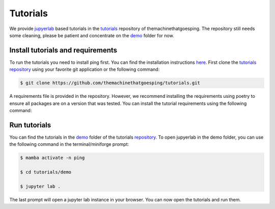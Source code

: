 .. SPDX-FileCopyrightText: 2023 Peter Urban, Ghent University
..
.. SPDX-License-Identifier: MPL-2.0

.. _tutorials_section:

Tutorials
#########

We provide `jupyerlab <https://github.com/jupyterlab/jupyterlab>`_ based tutorials in the `tutorials <https://github.com/themachinethatgoesping/tutorials>`_ repository of themachinethatgoesping.
The repository still needs some cleaning, please be patient and concentrate on the `demo <https://github.com/themachinethatgoesping/tutorials/tree/main/demo>`_ folder for now.

.. _install tutorials and requirements:

**********************************
Install tutorials and requirements
**********************************

To run the tutorials you need to install ping first. You can find the installation instructions `here <installation>`_.
First clone the `tutorials repository <https://github.com/themachinethatgoesping/tutorials>`_ using your favorite git application or the following command:

.. code-block:: console

   $ git clone https://github.com/themachinethatgoesping/tutorials.git

A requirements file is provided in the repository. However, we recommend installing the requirements using poetry to ensure all packages are on a version that was tested.
You can install the tutorial requirements using the following command:

.. tab-set::

    .. tab-item:: miniforge / poetry
        :sync: key_mamba

        .. code-block:: console

            # first enter the tutorials directory
            $ cd tutorials

            # Here we assume that you are using miniforge / mamba and created and environment called "ping"
            $ mamba activate -n ping

            # install poetry
            $ pip install poetry

            # install the requirements fixed in the pyproject.toml and the poetry.lock file
            $ poetry install
            
    .. tab-item:: minforge / mamba
        :sync: key_mamba

        .. code-block:: console

            # first enter the tutorials directory
            $ cd tutorials

            # Here we assume that the name of the environment is "ping"
            $ mamba activate -n ping

            # if you want to update the package use
            $ mamba install --file requirements.txt

    .. tab-item:: anaconda / conda
        :sync: key_conda

        .. code-block:: console

            # first enter the tutorials directory
            $ cd tutorials

            # Here we assume that the name of the environment is "ping"
            $ conda activate -n ping

            # if you want to update the package use
            $ conda install --file requirements.txt

    .. tab-item:: pip
        :sync: key_pip

        .. code-block:: console

            # first enter the tutorials directory
            $ cd tutorials

            # if you want to update the package use
            $ pip install -r requirements.txt

.. _run_tutorials:

*************
Run tutorials
*************

You can find the tutorials in the `demo <https://github.com/themachinethatgoesping/tutorials/tree/main/demo>`_ folder of the tutorials `repository <https://github.com/themachinethatgoesping/tutorials>`_.
To open jupyerlab in the demo folder, you can use the following command in the terminal/miniforge prompt:

.. code-block:: console

   $ mamba activate -n ping

   $ cd tutorials/demo

   $ jupyter lab .

The last prompt will open a jupyter lab instance in your browser. You can now open the tutorials and run them.